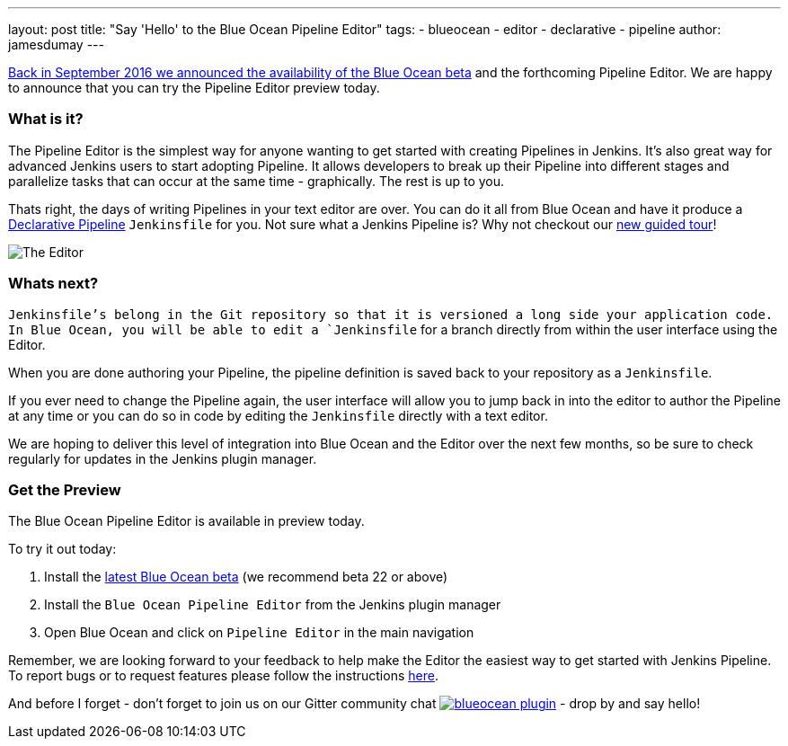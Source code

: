 ---
layout: post
title: "Say 'Hello' to the Blue Ocean Pipeline Editor"
tags:
- blueocean
- editor
- declarative
- pipeline
author: jamesdumay
---

link:/blog/2016/09/19/blueocean-beta-declarative-pipeline-pipeline-editor/[Back in September 2016 we announced the availability of the Blue Ocean beta]
and the forthcoming Pipeline Editor. We are happy to announce that you can try
the Pipeline Editor preview today.

=== What is it?

The Pipeline Editor is the simplest way for anyone wanting to get started with
creating Pipelines in Jenkins. It's also great way for advanced Jenkins users
to start adopting Pipeline. It allows developers to break up their Pipeline into different
 stages and parallelize tasks that can occur at the same time - graphically.
 The rest is up to you.

Thats right, the days of writing Pipelines in your text editor are over. You can do it
all from Blue Ocean and have it produce a link://blog/2017/02/03/declarative-pipeline-ga/[Declarative Pipeline]
 `Jenkinsfile` for you. Not sure what a Jenkins Pipeline is? Why not checkout our link:/doc/[new guided tour]!

image::/images/blueocean/editor-1.png["The Editor", role="center"]

=== Whats next?

`Jenkinsfile`'s belong in the Git repository so that it is versioned a long side
your application code. In Blue Ocean, you will be able to edit a `Jenkinsfile`
for a branch directly from within the user interface using the Editor.

When you are done authoring your Pipeline, the pipeline definition is saved back
 to your repository as a `Jenkinsfile`.

If you ever need to change the Pipeline again,
 the user interface will allow you to jump back in into the editor to author the
 Pipeline at any time or you can do so in code by editing the `Jenkinsfile`
 directly with a text editor.

We are hoping to deliver this level of integration into Blue Ocean and the
Editor over the next few months, so be sure to check regularly for updates in
the Jenkins plugin manager.

=== Get the Preview

The Blue Ocean Pipeline Editor is available in preview today.

To try it out today:

. Install the link:/projects/blueocean#use-the-beta[latest Blue Ocean beta] (we recommend beta 22 or above)
. Install the `Blue Ocean Pipeline Editor` from the Jenkins plugin manager
. Open Blue Ocean and click on `Pipeline Editor` in the main navigation

Remember, we are looking forward to your feedback to help make the Editor
the easiest way to get started with Jenkins Pipeline. To report bugs or to
request features please follow the instructions link:/projects/blueocean#join-the-community[here].

And before I forget - don't forget to join us on our Gitter community chat image:https://badges.gitter.im/jenkinsci/blueocean-plugin.svg[link="https://gitter.im/jenkinsci/blueocean-plugin?utm_source=badge&utm_medium=badge&utm_campaign=pr-badge"]
- drop by and say hello!
